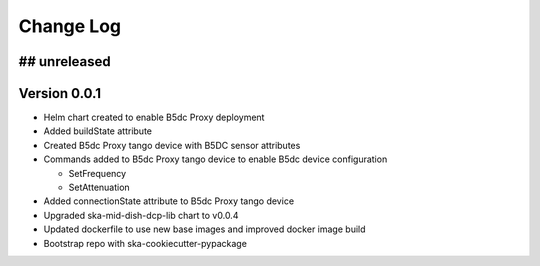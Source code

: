 ###########
Change Log
###########

## unreleased
*************

Version 0.0.1
*************
- Helm chart created to enable B5dc Proxy deployment
- Added buildState attribute
- Created B5dc Proxy tango device with B5DC sensor attributes
- Commands added to B5dc Proxy tango device to enable B5dc device configuration

  - SetFrequency
  - SetAttenuation

- Added connectionState attribute to B5dc Proxy tango device
- Upgraded ska-mid-dish-dcp-lib chart to v0.0.4
- Updated dockerfile to use new base images and improved docker image build
- Bootstrap repo with ska-cookiecutter-pypackage
